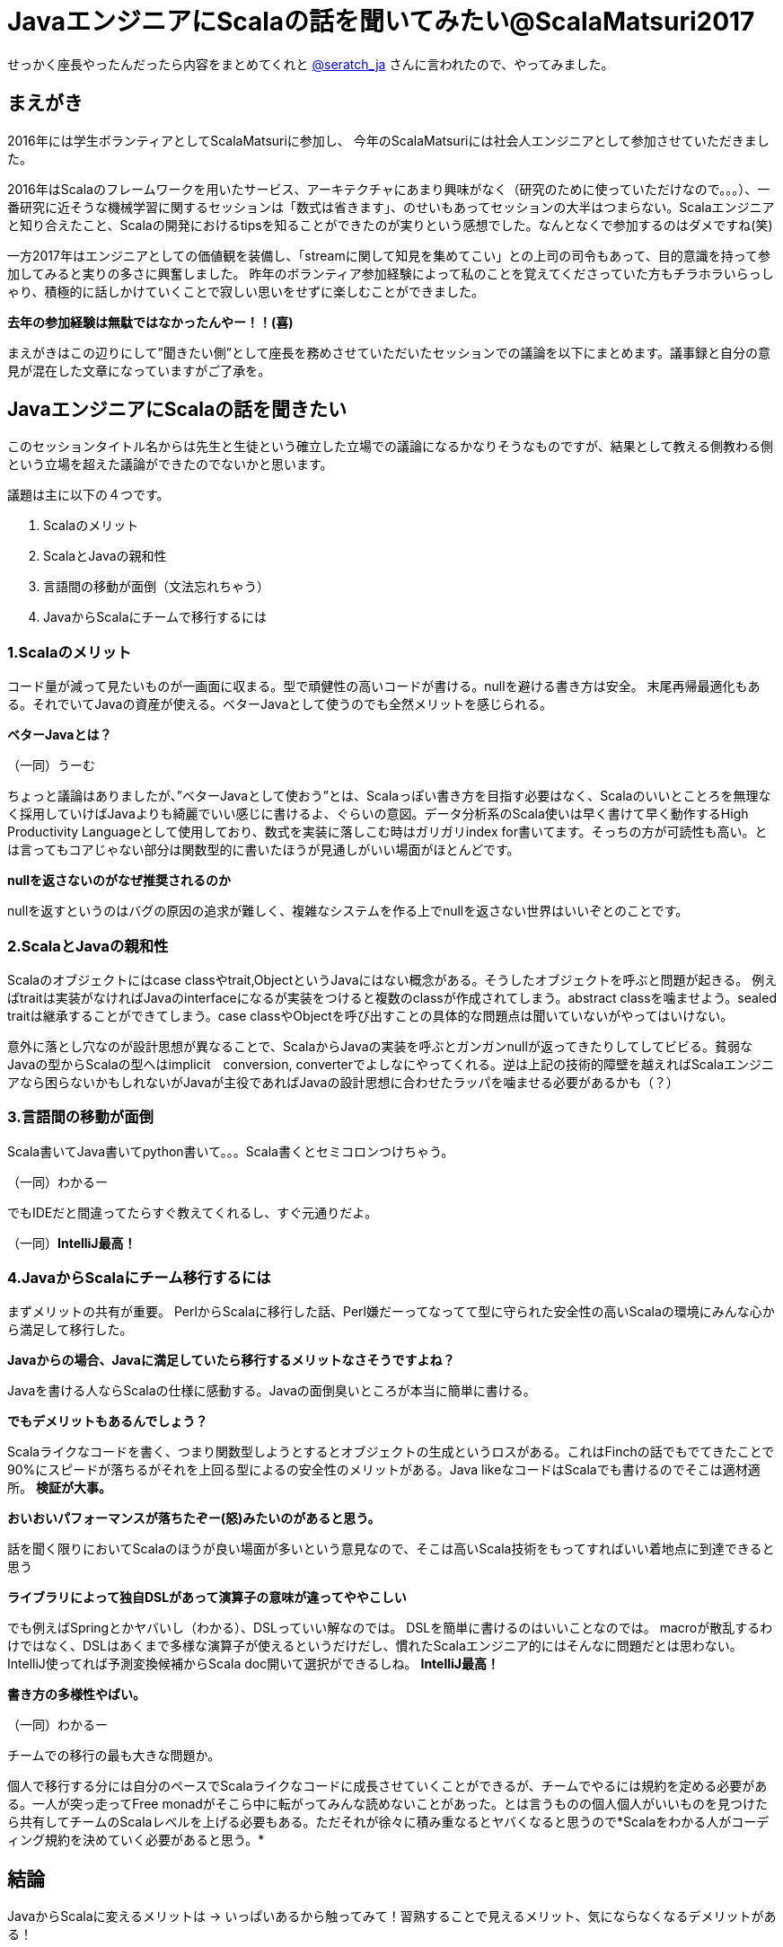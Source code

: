 = JavaエンジニアにScalaの話を聞いてみたい@ScalaMatsuri2017

//:hp-image: /covers/cover.png
:published_at: 2017-03-05
:hp-tags: ScalaMatsuri2017,Scala

//:hp-alt-title: My English Title

せっかく座長やったんだったら内容をまとめてくれと https://twitter.com/seratch_ja[@seratch_ja] さんに言われたので、やってみました。

== まえがき
2016年には学生ボランティアとしてScalaMatsuriに参加し、
今年のScalaMatsuriには社会人エンジニアとして参加させていただきました。

2016年はScalaのフレームワークを用いたサービス、アーキテクチャにあまり興味がなく（研究のために使っていただけなので。。。）、一番研究に近そうな機械学習に関するセッションは「数式は省きます」、のせいもあってセッションの大半はつまらない。Scalaエンジニアと知り合えたこと、Scalaの開発におけるtipsを知ることができたのが実りという感想でした。なんとなくで参加するのはダメですね(笑)

一方2017年はエンジニアとしての価値観を装備し、「streamに関して知見を集めてこい」との上司の司令もあって、目的意識を持って参加してみると実りの多さに興奮しました。
昨年のボランティア参加経験によって私のことを覚えてくださっていた方もチラホラいらっしゃり、積極的に話しかけていくことで寂しい思いをせずに楽しむことができました。

*去年の参加経験は無駄ではなかったんやー！！(喜)*

まえがきはこの辺りにして”聞きたい側”として座長を務めさせていただいたセッションでの議論を以下にまとめます。議事録と自分の意見が混在した文章になっていますがご了承を。

== JavaエンジニアにScalaの話を聞きたい

このセッションタイトル名からは先生と生徒という確立した立場での議論になるかなりそうなものですが、結果として教える側教わる側という立場を超えた議論ができたのでないかと思います。

議題は主に以下の４つです。

. Scalaのメリット
. ScalaとJavaの親和性
. 言語間の移動が面倒（文法忘れちゃう）
. JavaからScalaにチームで移行するには



=== 1.Scalaのメリット
コード量が減って見たいものが一画面に収まる。型で頑健性の高いコードが書ける。nullを避ける書き方は安全。
末尾再帰最適化もある。それでいてJavaの資産が使える。ベターJavaとして使うのでも全然メリットを感じられる。

*ベターJavaとは？*

（一同）うーむ

ちょっと議論はありましたが、”ベターJavaとして使おう”とは、Scalaっぽい書き方を目指す必要はなく、Scalaのいいとことろを無理なく採用していけばJavaよりも綺麗でいい感じに書けるよ、ぐらいの意図。データ分析系のScala使いは早く書けて早く動作するHigh Productivity Languageとして使用しており、数式を実装に落しこむ時はガリガリindex for書いてます。そっちの方が可読性も高い。とは言ってもコアじゃない部分は関数型的に書いたほうが見通しがいい場面がほとんどです。

*nullを返さないのがなぜ推奨されるのか*

nullを返すというのはバグの原因の追求が難しく、複雑なシステムを作る上でnullを返さない世界はいいぞとのことです。


=== 2.ScalaとJavaの親和性
Scalaのオブジェクトにはcase classやtrait,ObjectというJavaにはない概念がある。そうしたオブジェクトを呼ぶと問題が起きる。
例えばtraitは実装がなければJavaのinterfaceになるが実装をつけると複数のclassが作成されてしまう。abstract classを噛ませよう。sealed traitは継承することができてしまう。case classやObjectを呼び出すことの具体的な問題点は聞いていないがやってはいけない。

意外に落とし穴なのが設計思想が異なることで、ScalaからJavaの実装を呼ぶとガンガンnullが返ってきたりしてしてビビる。貧弱なJavaの型からScalaの型へはimplicit　conversion, converterでよしなにやってくれる。逆は上記の技術的障壁を越えればScalaエンジニアなら困らないかもしれないがJavaが主役であればJavaの設計思想に合わせたラッパを噛ませる必要があるかも（？）

=== 3.言語間の移動が面倒

Scala書いてJava書いてpython書いて。。。Scala書くとセミコロンつけちゃう。

（一同）わかるー

でもIDEだと間違ってたらすぐ教えてくれるし、すぐ元通りだよ。

（一同）*IntelliJ最高！*

=== 4.JavaからScalaにチーム移行するには

まずメリットの共有が重要。
PerlからScalaに移行した話、Perl嫌だーってなってて型に守られた安全性の高いScalaの環境にみんな心から満足して移行した。

*Javaからの場合、Javaに満足していたら移行するメリットなさそうですよね？*

Javaを書ける人ならScalaの仕様に感動する。Javaの面倒臭いところが本当に簡単に書ける。

*でもデメリットもあるんでしょう？*

Scalaライクなコードを書く、つまり関数型しようとするとオブジェクトの生成というロスがある。これはFinchの話でもでてきたことで90%にスピードが落ちるがそれを上回る型によるの安全性のメリットがある。Java likeなコードはScalaでも書けるのでそこは適材適所。
*検証が大事。*

*おいおいパフォーマンスが落ちたぞー(怒)みたいのがあると思う。*

話を聞く限りにおいてScalaのほうが良い場面が多いという意見なので、そこは高いScala技術をもってすればいい着地点に到達できると思う

*ライブラリによって独自DSLがあって演算子の意味が違ってややこしい*

でも例えばSpringとかヤバいし（わかる）、DSLっていい解なのでは。
DSLを簡単に書けるのはいいことなのでは。
macroが散乱するわけではなく、DSLはあくまで多様な演算子が使えるというだけだし、慣れたScalaエンジニア的にはそんなに問題だとは思わない。IntelliJ使ってれば予測変換候補からScala doc開いて選択ができるしね。
*IntelliJ最高！*

*書き方の多様性やばい。*

（一同）わかるー

チームでの移行の最も大きな問題か。

個人で移行する分には自分のペースでScalaライクなコードに成長させていくことができるが、チームでやるには規約を定める必要がある。一人が突っ走ってFree monadがそこら中に転がってみんな読めないことがあった。とは言うものの個人個人がいいものを見つけたら共有してチームのScalaレベルを上げる必要もある。ただそれが徐々に積み重なるとヤバくなると思うので*Scalaをわかる人がコーディング規約を決めていく必要があると思う。*

== 結論

JavaからScalaに変えるメリットは -> いっぱいあるから触ってみて！習熟することで見えるメリット、気にならなくなるデメリットがある！

ScalaとJavaの親和性 -> 高い。だだし技術的な障壁だけでなく文化的な障壁もある

言語間の移動が面倒 -> IntelliJ! IntelliJ!

JavaからScalaにチームで移行するには -> Scalaエンジニアとしての知見とマネージメントスキル！検証！（大変そうだ、、、）

== あとがき

ScalaMatsuri2016に参加した時もアンカンファレンスはあって、折角みんなで議論できる場なのに、声の大きい人が自己満足を満たす場になってしまっているセッションに参加した経験があります。「JavaエンジニアにScalaの話を聞きたい」は”教える側”と”教わる側”がはっきり分かれそうなタイトルのセッションだったため、去年見た残念なセッションになる確率がゼロじゃない、なっては嫌だという思いもあり、今回のセッションはScalaコミュニティの常連っぽい人が来ても主導権は渡しませんでした（笑）結果的にいろいろな人が意見を出せるTHE アンカンファレンスになったのではないかと思います。(素敵な方々が集まっていたので主導権を渡していたとしてもいい会になった可能性は高いです。)

なんだかまえがき含めて去年のScalaMatsuriに対して批判的ですが、目的意識を持っていけばとても勉強になるカンファレンスです。しかし私のように

*なんとなくScalaが好きだから*

という理由で参加すると直近では後悔するかもしれません。特に学生。
学生という時間のある身だと、そんなの本読みゃ分かるわ！ってなる場合が、なんとなく行ったセッションでは発生しかねません。

あ、*参加するのを辞めとけとは微塵も思っていません！*自分は結局去年参加したことが今回のプラスに繋がったし、学生には*目的意識を持って楽しんで欲しい*ということです。繰り返しますがScalaMaturiは短期間で多くのことを学べるいいカンファレンスです。

以上
